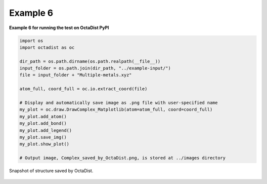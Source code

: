 =========
Example 6
=========

**Example 6 for running the test on OctaDist PyPI**

.. code-block:: python

    import os
    import octadist as oc

    dir_path = os.path.dirname(os.path.realpath(__file__))
    input_folder = os.path.join(dir_path, "../example-input/")
    file = input_folder + "Multiple-metals.xyz"

    atom_full, coord_full = oc.io.extract_coord(file)

    # Display and automatically save image as .png file with user-specified name
    my_plot = oc.draw.DrawComplex_Matplotlib(atom=atom_full, coord=coord_full)
    my_plot.add_atom()
    my_plot.add_bond()
    my_plot.add_legend()
    my_plot.save_img()
    my_plot.show_plot()

    # Output image, Complex_saved_by_OctaDist.png, is stored at ../images directory

.. figure:: Complex_saved_by_OctaDist.png
    :width: 400px
    :align: center
    :alt: structure to show

    Snapshot of structure saved by OctaDist.

